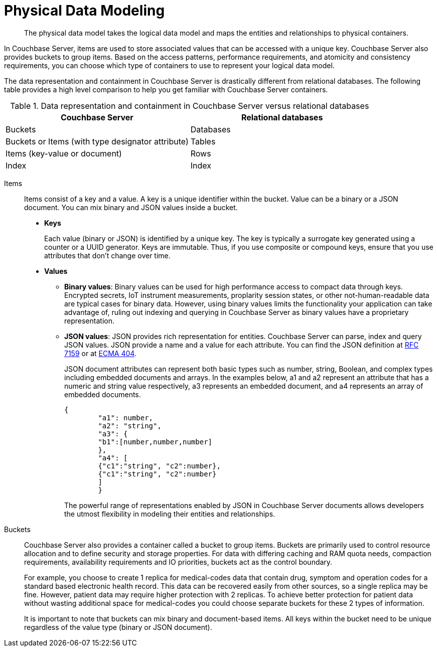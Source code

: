 = Physical Data Modeling
:page-topic-type: concept

[abstract]
The physical data model takes the logical data model and maps the entities and relationships to physical containers.

In Couchbase Server, items are used to store associated values that can be accessed with a unique key.
Couchbase Server also provides buckets to group items.
Based on the access patterns, performance requirements, and atomicity and consistency requirements, you can choose which type of containers to use to represent your logical data model.

The data representation and containment in Couchbase Server is drastically different from relational databases.
The following table provides a high level comparison to help you get familiar with Couchbase Server containers.

.Data representation and containment in Couchbase Server versus relational databases
|===
| Couchbase Server | Relational databases

| Buckets
| Databases

| Buckets or Items (with type designator attribute)
| Tables

| Items (key-value or document)
| Rows

| Index
| Index
|===

Items::
Items consist of a key and a value.
A key is a unique identifier within the bucket.
Value can be a binary or a JSON document.
You can mix binary and JSON values inside a bucket.
* *Keys*
+
Each value (binary or JSON) is identified by a unique key.
The key is typically a surrogate key generated using a counter or a UUID generator.
Keys are immutable.
Thus, if you use composite or compound keys, ensure that you use attributes that don’t change over time.

* *Values*
 ** *Binary values*: Binary values can be used for high performance access to compact data through keys.
Encrypted secrets, IoT instrument measurements, proplarity session states, or other not-human-readable data are typical cases for binary data.
However, using binary values limits the functionality your application can take advantage of, ruling out indexing and querying in Couchbase Server as binary values have a proprietary representation.
 ** *JSON values*: JSON provides rich representation for entities.
Couchbase Server can parse, index and query JSON values.
JSON provide a name and a value for each attribute.
You can find the JSON definition at https://tools.ietf.org/html/rfc7159[RFC 7159^] or at http://www.ecma-international.org/publications/files/ECMA-ST/ECMA-404.pdf[ECMA 404^].
+
JSON document attributes can represent both basic types such as number, string, Boolean, and complex types including embedded documents and arrays.
In the examples below, a1 and a2 represent an attribute that has a numeric and string value respectively, a3 represents an embedded document, and a4 represents an array of embedded documents.
+
----
{
        "a1": number,
        "a2": "string",
        "a3": {
        "b1":[number,number,number]
        },
        "a4": [
        {"c1":"string", "c2":number},
        {"c1":"string", "c2":number}
        ]
        }
----
+
The powerful range of representations enabled by JSON in Couchbase Server documents allows developers the utmost flexibility in modeling their entities and relationships.

Buckets::
Couchbase Server also provides a container called a bucket to group items.
Buckets are primarily used to control resource allocation and to define security and storage properties.
For data with differing caching and RAM quota needs, compaction requirements, availability requirements and IO priorities, buckets act as the control boundary.
+
For example, you choose to create 1 replica for medical-codes data that contain drug, symptom and operation codes for a standard based electronic health record.
This data can be recovered easily from other sources, so a single replica may be fine.
However, patient data may require higher protection with 2 replicas.
To achieve better protection for patient data without wasting additional space for medical-codes you could choose separate buckets for these 2 types of information.
+
It is important to note that buckets can mix binary and document-based items.
All keys within the bucket need to be unique regardless of the value type (binary or JSON document).

